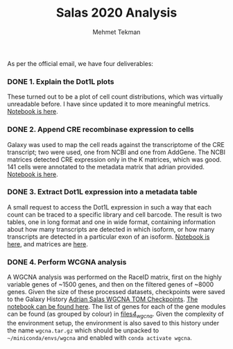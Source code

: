 #+TITLE: Salas 2020 Analysis
#+PROPERTY: header-args :exports both :eval never-export
#+OPTIONS: H:4 num:nil toc:5
#+EXCLUDE_TAGS: noexport
#+AUTHOR: Mehmet Tekman


As per the official email, we have four deliverables:

*** DONE 1. Explain the Dot1L plots
  CLOSED: [2020-07-23 Do 15:58]

  These turned out to be a plot of cell count distributions, which was virtually unreadable before. I have since updated it to more meaningful metrics. [[file:1_plots.org][Notebook is here]].

*** DONE 2. Append CRE recombinase expression to cells
  CLOSED: [2020-07-27 Mo 15:58]

  Galaxy was used to map the cell reads against the transcriptome of the CRE transcript; two were used, one from NCBI and one from AddGene. The NCBI matrices detected CRE expression only in the K matrices, which was good. 141 cells were annotated to the metadata matrix that adrian provided. [[file:2_cre.org][Notebook is here]].

*** DONE 3. Extract Dot1L expression into a metadata table
    CLOSED: [2020-07-29 Wed 06:44]

    A small request to access the Dot1L expression in such a way that each count can be traced to a specific library and cell barcode.
    The result is two tables, one in long format and one in wide format, containing information about how many transcripts are detected in which isoform, or how many transcripts are detected in a particular exon of an isoform. [[file:3_dot1lmeta.org][Notebook is here]], and matrices are [[file:files/3_dot1lmeta/largemat/][here]].


*** DONE 4. Perform WCGNA analysis
    CLOSED: [2020-07-30 Thu 22:43]

    A WGCNA analysis was performed on the RaceID matrix, first on the highly variable genes of ~1500 genes, and then on the filtered genes of ~8000 genes. Given the size of these processed datasets, checkpoints were saved to the Galaxy History [[https://usegalaxy.eu/u/mehmet-tekman/h/adrian-salas-wgcna-tom-checkpoints][Adrian Salas WGCNA TOM Checkpoints]]. [[file:4_wgcna.ipynb][The notebook can be found here]].
    The list of genes for each of the gene modules can be found (as grouped by colour) in [[file:files/4_wgcna/][files/4_wgcna/]].
    Given the complexity of the environment setup, the environment is also saved to this history under the name =wgcna.tar.gz= which should be unpacked to =~/miniconda/envs/wgcna= and enabled with =conda activate wgcna=.

